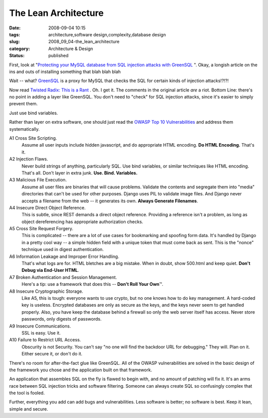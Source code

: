 The Lean Architecture
=====================

:date: 2008-09-04 10:15
:tags: architecture,software design,complexity,database design
:slug: 2008_09_04-the_lean_architecture
:category: Architecture & Design
:status: published







First, look at "`Protecting your MySQL database from SQL injection attacks with GreenSQL <http://www.linux.com/feature/145341>`_ ".  Okay, a longish article on the ins and outs of installing something that blah blah blah



Wait -- what?  `GreenSQL <http://sourceforge.net/projects/greensql/>`_  is a proxy for MySQL that checks the SQL for certain kinds of injection attacks!?!?!



Now read `Twisted Radix: This is a Rant <Twisted radix: this is a rant>`_ .  Oh.  I get it.  The comments in the original article *are*  a riot. Bottom Line: there's no point in adding a layer like GreenSQL.  You don't need to "check" for SQL injection attacks, since it's easier to simply prevent them.



Just use bind variables. 



Rather than layer on extra software, one should just read the `OWASP Top 10 Vulnerabilities <http://www.owasp.org/index.php/Top_10_2007>`_  and address them systematically.



A1 Cross Site Scripting.
    Assume all user inputs include hidden javascript, and do appropriate HTML encoding.  **Do HTML Encoding.**   That's it.



A2 Injection Flaws.
    Never build strings of anything, particularly SQL.  Use bind variables, or similar techniques like HTML encoding.  That's all.  Don't layer in extra junk.  **Use.  Bind.  Variables.**



A3 Malicious File Execution.
    Assume all user files are binaries that will cause problems.  Validate the contents and segregate them into "media" directories that can't be used for other purposes.  Django uses PIL to validate image files.  And Django never accepts a filename from the web -- it generates its own.  **Always Generate Filenames**.



A4 Insecure Direct Object Reference.
    This is subtle, since REST demands a direct object reference.  Providing a reference isn't a problem, as long as object dereferencing has appropriate authorization checks.



A5 Cross Site Request Forgery.
    This is complicated -- there are a lot of use cases for bookmarking and spoofing form data.  It's handled by Django in a pretty cool way -- a simple hidden field with a unique token that must come back as sent.  This is the "nonce" technique used in digest authentication.



A6 Information Leakage and Improper Error Handling.
    That's what logs are for.  HTML bletches are a big mistake.  When in doubt, show 500.html and keep quiet.  **Don't Debug via End-User HTML**.



A7 Broken Authentication and Session Management.
    Here's a tip: use a framework that does this -- **Don't Roll Your Own**\ ™.



A8 Insecure Cryptographic Storage.
    Like A5, this is tough: everyone wants to use crypto, but no one knows how to do key management.  A hard-coded key is useless.  Encrypted databases are only as secure as the keys, and the keys never seem to get handled properly.  Also, you have keep the database behind a firewall so only the web server itself has access.  Never store passwords, only digests of passwords.



A9 Insecure Communications.
    SSL is easy.  Use it.



A10 Failure to Restrict URL Access.
    Obscurity is not Security.  You can't say "no one will find the backdoor URL for debugging."  They will.  Plan on it.  Either secure it, or don't do it.



There's no room for after-the-fact glue like GreenSQL.  All of the OWASP vulnerabilities are solved in the basic design of the framework you chose and the application built on that framework.  



An application that assembles SQL on the fly is flawed to begin with, and no amount of patching will fix it.  It's an arms race between SQL injection tricks and software filtering.  Someone can always create SQL so confusingly complex that the tool is fooled.



Further, everything you add can add bugs and vulnerabilities.  Less software is better; no software is best.  Keep it lean, simple and secure.




